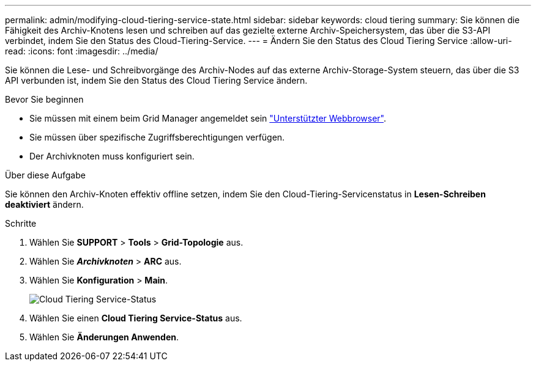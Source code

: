---
permalink: admin/modifying-cloud-tiering-service-state.html 
sidebar: sidebar 
keywords: cloud tiering 
summary: Sie können die Fähigkeit des Archiv-Knotens lesen und schreiben auf das gezielte externe Archiv-Speichersystem, das über die S3-API verbindet, indem Sie den Status des Cloud-Tiering-Service. 
---
= Ändern Sie den Status des Cloud Tiering Service
:allow-uri-read: 
:icons: font
:imagesdir: ../media/


[role="lead"]
Sie können die Lese- und Schreibvorgänge des Archiv-Nodes auf das externe Archiv-Storage-System steuern, das über die S3 API verbunden ist, indem Sie den Status des Cloud Tiering Service ändern.

.Bevor Sie beginnen
* Sie müssen mit einem beim Grid Manager angemeldet sein link:../admin/web-browser-requirements.html["Unterstützter Webbrowser"].
* Sie müssen über spezifische Zugriffsberechtigungen verfügen.
* Der Archivknoten muss konfiguriert sein.


.Über diese Aufgabe
Sie können den Archiv-Knoten effektiv offline setzen, indem Sie den Cloud-Tiering-Servicenstatus in *Lesen-Schreiben deaktiviert* ändern.

.Schritte
. Wählen Sie *SUPPORT* > *Tools* > *Grid-Topologie* aus.
. Wählen Sie *_Archivknoten_* > *ARC* aus.
. Wählen Sie *Konfiguration* > *Main*.
+
image::../media/modifying_middleware_state.gif[Cloud Tiering Service-Status]

. Wählen Sie einen *Cloud Tiering Service-Status* aus.
. Wählen Sie *Änderungen Anwenden*.

